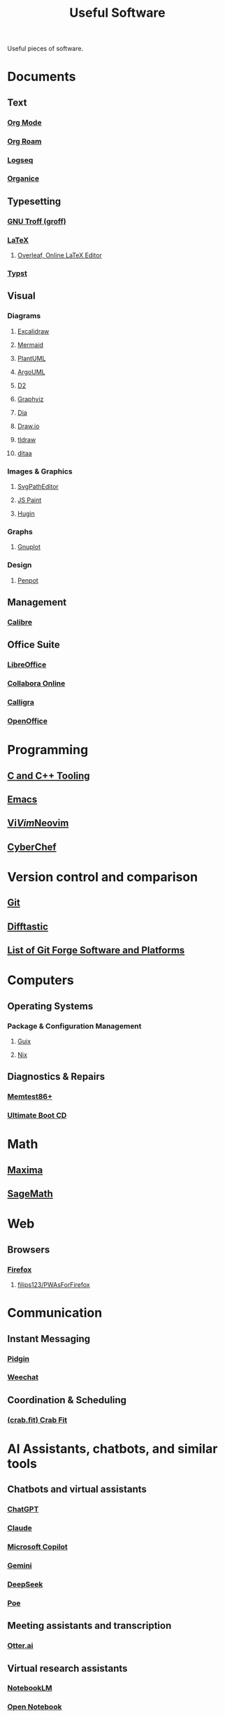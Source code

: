 :PROPERTIES:
:ID:       7ad4a126-0b9f-4dc0-9968-cd9135bf8b1e
:END:
#+title: Useful Software
#+filetags: :directory:lists:software:

Useful pieces of software.
* Documents
** Text
*** [[id:5ab4a0b0-95e2-40cf-b924-709db3115d48][Org Mode]]
*** [[id:ad5b1807-db6f-47de-b957-2537a489021c][Org Roam]]
*** [[id:7698e55e-4120-42e8-87d9-c5918baf887b][Logseq]]
*** [[id:95665463-a8fa-4262-bf6b-ca38650e1faa][Organice]]
** Typesetting
*** [[id:04da1ad3-984e-4c72-b440-5d63eeee5d18][GNU Troff (groff)]]
*** [[id:669335f2-8499-4ee6-b6b8-317c0c4f96ed][LaTeX]]
**** [[id:77d17fca-fcac-429e-a0ee-d7d5ffd6cb9c][Overleaf, Online LaTeX Editor]]
*** [[id:6cc53007-9c02-428c-8cc5-7864ad1c9eb8][Typst]]
** Visual
*** Diagrams
**** [[id:5c660a6d-892f-40f4-a7f8-1d3b152e704d][Excalidraw]]
**** [[id:8d354fa2-6828-4a45-8ad2-1f29f5a881e0][Mermaid]]
**** [[id:73e3d83c-ece6-4f88-8045-d46e6eaa530f][PlantUML]]
**** [[id:b66434fb-659b-45fa-b7ca-ddc3fce752c9][ArgoUML]]
**** [[id:47e87869-a701-429d-94ba-e5ffbf5bf45f][D2]]
**** [[id:5054a179-805a-4bda-9668-994a2c954416][Graphviz]]
**** [[id:8d62fc59-25ba-4667-84dd-66e72a5db0cf][Dia]]
**** [[id:f6e16cb0-a294-48b3-b950-94862e3be554][Draw.io]]
**** [[id:59814805-9cc4-4f58-8e69-4a72038d74d2][tldraw]]
**** [[id:dcd7f214-ab27-4a85-931d-68151fdf019f][ditaa]]
*** Images & Graphics
**** [[id:46e818d9-aa7a-4eca-8dbc-4571907d53f1][SvgPathEditor]]
**** [[id:0c139c35-2577-4e81-9904-dc11da80d35a][JS Paint]]
**** [[id:4304f185-6909-47c6-a8ee-55725129fd12][Hugin]]
*** Graphs
**** [[id:8ce71873-caf9-465a-a282-c2bd968b3dba][Gnuplot]]
*** Design
**** [[id:d81aebda-529c-41ca-8db2-159b642c7008][Penpot]]
** Management
*** [[id:36b8a2f5-7eab-4ae8-9a1f-1a18936bd48c][Calibre]]
** Office Suite
*** [[id:64f28ca5-47b4-4cd1-bdc8-3c05e50f6aa1][LibreOffice]]
*** [[id:c0bf680f-e24b-4ac3-b1ac-402746bcd945][Collabora Online]]
*** [[id:2e2b838d-9d3e-41e6-8525-4949a3b2763b][Calligra]]
*** [[id:b561de7f-ca99-4eb8-8c34-8eb578a12dce][OpenOffice]]
* Programming
** [[id:73afc0b8-eda4-4aea-869d-523d0a2410ad][C and C++ Tooling]]
** [[id:aca1324c-b142-4e34-a121-a8bb0a79ddf8][Emacs]]
** [[id:6a50ef8a-5a49-487c-8855-dd62b4c42588][Vi]]/[[id:37c53f5b-c586-41ff-a4fe-b44c05ed3c1f][Vim]]/[[id:54504d3e-4f52-4dd2-9f2a-3ad550400bc9][Neovim]]
** [[id:a03acba4-5fa3-4665-acf3-82d33955b535][CyberChef]]
* Version control and comparison
** [[id:003ec9df-d673-4336-aae0-9a034fd89997][Git]]
** [[id:04583ba5-6f1a-44bb-aeca-db27075c69fc][Difftastic]]
** [[id:23414716-4daf-4eab-b01a-54d2723fc8cf][List of Git Forge Software and Platforms]]
* Computers
** Operating Systems
*** Package & Configuration Management
**** [[id:9af45692-b2f1-4d4e-a9b3-03d355ffacd0][Guix]]
**** [[id:3b6a267c-90c9-491e-89d2-42c365ec6574][Nix]]
** Diagnostics & Repairs
*** [[id:9f4aad1f-a3ca-40cd-9edf-953a2ba9507c][Memtest86+]]
*** [[id:797cd735-fc6d-4c23-85fb-a99833ed485f][Ultimate Boot CD]]
* Math
** [[id:95ed9369-26d3-4050-b079-016f3114ba9a][Maxima]]
** [[id:70d66f8f-fea0-467d-bd96-7b562be89610][SageMath]]
* Web
** Browsers
*** [[id:11f55adb-3785-4f14-9de5-719fde4906b8][Firefox]]
**** [[id:7ea4a003-353f-42af-9c34-b13be9839ad0][filips123/PWAsForFirefox]]
* Communication
** Instant Messaging
*** [[id:f31a86c8-d5ca-4beb-a6a2-8758f52423e8][Pidgin]]
*** [[id:329e08b2-df49-4f98-864a-30a0f226cd3b][Weechat]]
** Coordination & Scheduling
*** [[id:52f66cde-3c81-46e3-817f-1aff896be631][(crab.fit) Crab Fit]]
* AI Assistants, chatbots, and similar tools
** Chatbots and virtual assistants
*** [[id:f1a1e802-91fe-4702-88d6-3987e83f9b41][ChatGPT]]
*** [[id:f50c60df-4899-4f3e-94c7-3f772cea2826][Claude]]
*** [[id:92c412cc-9423-4d5d-886f-9417eb54a597][Microsoft Copilot]]
*** [[id:aba4a722-e942-4e75-b359-42d777b425ea][Gemini]]
*** [[id:86c137bb-8598-4928-a90b-ee3f4067676b][DeepSeek]]
*** [[id:c78c1dad-ea35-43ff-8ce0-6c2cd509655a][Poe]]
** Meeting assistants and transcription
*** [[id:28adf56e-f6da-46f9-99c8-d125273417a7][Otter.ai]]
** Virtual research assistants
*** [[id:83b4a90b-eaa8-47f4-8fca-2650c07db29d][NotebookLM]]
*** [[id:fd5876e2-48ad-46b7-99d9-94a158c092b1][Open Notebook]]
** AI search
*** [[id:a8242cd8-56c0-40a6-b441-d8085b579b21][Perplexity]]
